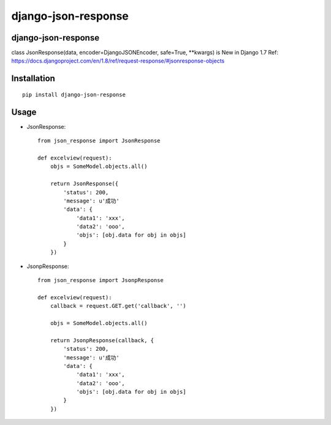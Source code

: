 ======================
django-json-response
======================

django-json-response
======================

class JsonResponse(data, encoder=DjangoJSONEncoder, safe=True, **kwargs) is New in Django 1.7
Ref: https://docs.djangoproject.com/en/1.8/ref/request-response/#jsonresponse-objects

Installation
============

::

    pip install django-json-response


Usage
=====

* JsonResponse::

    from json_response import JsonResponse

    def excelview(request):
        objs = SomeModel.objects.all()

        return JsonResponse({
            'status': 200,
            'message': u'成功'
            'data': {
                'data1': 'xxx',
                'data2': 'ooo',
                'objs': [obj.data for obj in objs]
            }
        })


* JsonpResponse::

    from json_response import JsonpResponse

    def excelview(request):
        callback = request.GET.get('callback', '')

        objs = SomeModel.objects.all()

        return JsonpResponse(callback, {
            'status': 200,
            'message': u'成功'
            'data': {
                'data1': 'xxx',
                'data2': 'ooo',
                'objs': [obj.data for obj in objs]
            }
        })


